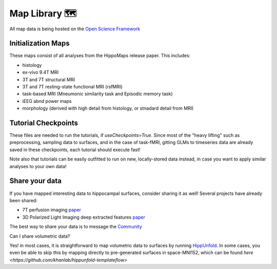 Map Library 🗺
===================================

All map data is being hosted on the `Open Science Framework <https://osf.io/92p34/>`_

Initialization Maps
--------------------
These maps consist of all analyses from the HippoMaps release paper. This includes:

- histology

- ex-vivo 9.4T MRI

- 3T and 7T structural MRI

- 3T and 7T resting-state functional MRI (rsfMRI)

- task-based MRI (Mneumonic similarity task and Episodic memory task)

- iEEG abnd power maps

- morphology (derived with high detail from histology, or stnadard detail from MRI)


Tutorial Checkpoints
-------------
These files are needed to run the tutorials, if `useCheckpoints=True`. Since most of the "heavy lifting" such as preprocessing, sampling data to surfaces, and in the case of task-fMRI, gitting GLMs to timeseries data are already saved in these checkpoints, each tutorial should execute fast!

Note also that tutorials can be easily outfitted to run on new, locally-stored data instead, in case you want to apply similar analyses to your own data!

Share your data
-----------------------
If you have mapped interesting data to hippocampal surfaces, consider sharing it as well! Several projects have already been shared:

- 7T perfusion imaging `paper <https://www.pnas.org/doi/abs/10.1073/pnas.2310044121>`_

- 3D Polarized Light Imaging deep extracted features `paper <https://arxiv.org/abs/2402.17744>`_

The best way to share your data is to message the `Community <https://hippomaps.readthedocs.io/en/latest/community.html>`_

Can I share volumetric data?

Yes! in most cases, it is straightforward to map volumetric data to surfaces by running `HippUnfold <https://hippunfold.readthedocs.io/en/latest/>`_. In some cases, you even be able to skip this by mapping directly to pre-generated surfaces in space-MNI152, which can be found `here <https://github.com/khanlab/hippunfold-templateflow>`
